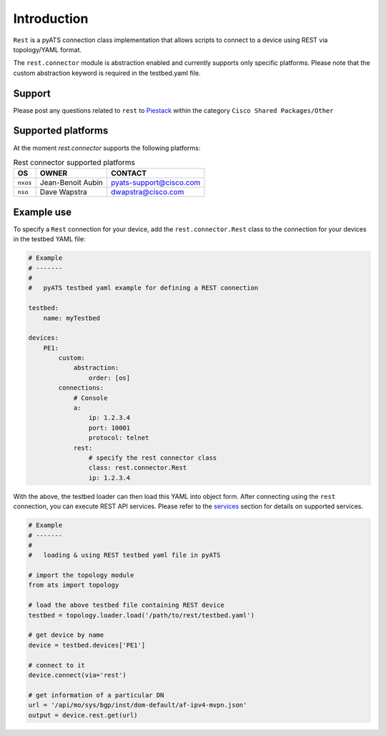
Introduction
============

``Rest`` is a pyATS connection class implementation that allows scripts to
connect to a device using REST via topology/YAML format.

The ``rest.connector`` module is abstraction enabled and currently supports 
only specific platforms. Please note that the custom abstraction keyword is
required in the testbed.yaml file.


Support
-------

Please post any questions related to ``rest`` to `Piestack`_ within the category
``Cisco Shared Packages/Other``

.. _PieStack: http://piestack.cisco.com


Supported platforms
-------------------


At the moment `rest.connector` supports the following platforms:

.. csv-table:: Rest connector supported platforms
    :header: "OS", "OWNER", "CONTACT"

    ``nxos``, Jean-Benoit Aubin, pyats-support@cisco.com
    ``nso``, Dave Wapstra, dwapstra@cisco.com


Example use
-----------


To specify a ``Rest`` connection for your device, add the ``rest.connector.Rest`` class
to the connection for your devices in the testbed YAML file:

.. code-block:: yaml

    # Example
    # -------
    #
    #   pyATS testbed yaml example for defining a REST connection

    testbed:
        name: myTestbed

    devices:
        PE1:
            custom:
                abstraction:
                    order: [os]
            connections:
                # Console
                a:
                    ip: 1.2.3.4
                    port: 10001
                    protocol: telnet
                rest:
                    # specify the rest connector class
                    class: rest.connector.Rest
                    ip: 1.2.3.4


With the above, the testbed loader can then load this YAML into object form.
After connecting using the ``rest`` connection, you can execute REST API services.
Please refer to the `services`_ section for details on supported services.

.. _services: services/index.html


.. code-block:: python

    # Example
    # -------
    #
    #   loading & using REST testbed yaml file in pyATS

    # import the topology module
    from ats import topology

    # load the above testbed file containing REST device
    testbed = topology.loader.load('/path/to/rest/testbed.yaml')

    # get device by name
    device = testbed.devices['PE1']

    # connect to it 
    device.connect(via='rest')

    # get information of a particular DN
    url = '/api/mo/sys/bgp/inst/dom-default/af-ipv4-mvpn.json'
    output = device.rest.get(url)

